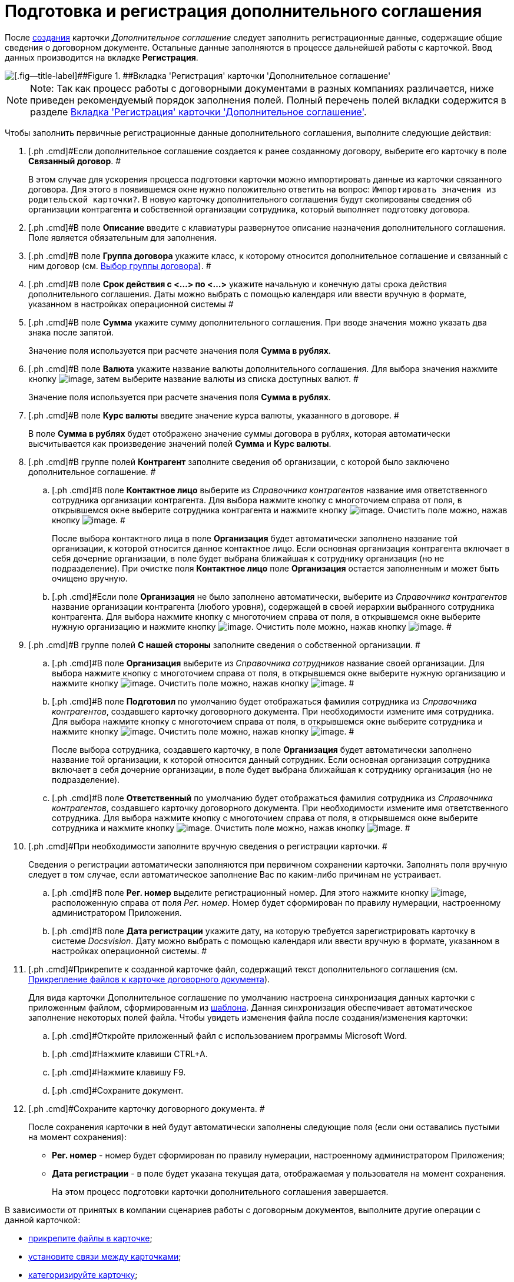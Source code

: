 = Подготовка и регистрация дополнительного соглашения

После xref:task_Creat_Card_Doc.adoc[создания] карточки _Дополнительное соглашение_ следует заполнить регистрационные данные, содержащие общие сведения о договорном документе. Остальные данные заполняются в процессе дальнейшей работы с карточкой. Ввод данных производится на вкладке *Регистрация*.

image::addAgreementNewCard.png[[.fig--title-label]##Figure 1. ##Вкладка 'Регистрация' карточки 'Дополнительное соглашение']

[NOTE]
====
[.note__title]#Note:# Так как процесс работы с договорными документами в разных компаниях различается, ниже приведен рекомендуемый порядок заполнения полей. Полный перечень полей вкладки содержится в разделе xref:Card_SuppAgreement_Tab_General.adoc[Вкладка 'Регистрация' карточки 'Дополнительное соглашение'].
====

Чтобы заполнить первичные регистрационные данные дополнительного соглашения, выполните следующие действия:

[[task_yjn_qyc_4r__steps_hy5_wyc_4r]]
. [.ph .cmd]#Если дополнительное соглашение создается к ранее созданному договору, выберите его карточку в поле *Связанный договор*. #
+
В этом случае для ускорения процесса подготовки карточки можно импортировать данные из карточки связанного договора. Для этого в появившемся окне нужно положительно ответить на вопрос: `Импортировать значения из                         родительской карточки?`. В новую карточку дополнительного соглашения будут скопированы сведения об организации контрагента и собственной организации сотрудника, который выполняет подготовку договора.
. [.ph .cmd]#В поле *Описание* введите с клавиатуры развернутое описание назначения дополнительного соглашения. Поле является обязательным для заполнения.
. [.ph .cmd]#В поле *Группа договора* укажите класс, к которому относится дополнительное соглашение и связанный с ним договор (см. xref:task_Contract_group.adoc[Выбор группы договора]). #
. [.ph .cmd]#В поле *Срок действия с <...> по <...>* укажите начальную и конечную даты срока действия дополнительного соглашения. Даты можно выбрать с помощью календаря или ввести вручную в формате, указанном в настройках операционной системы #
. [.ph .cmd]#В поле *Сумма* укажите сумму дополнительного соглашения. При вводе значения можно указать два знака после запятой.
+
Значение поля используется при расчете значения поля *Сумма в рублях*.
. [.ph .cmd]#В поле *Валюта* укажите название валюты дополнительного соглашения. Для выбора значения нажмите кнопку image:buttons/arrow_open.png[image], затем выберите название валюты из списка доступных валют. #
+
Значение поля используется при расчете значения поля *Сумма в рублях*.
. [.ph .cmd]#В поле *Курс валюты* введите значение курса валюты, указанного в договоре. #
+
В поле *Сумма в рублях* будет отображено значение суммы договора в рублях, которая автоматически высчитывается как произведение значений полей *Сумма* и *Курс валюты*.
. [.ph .cmd]#В группе полей *Контрагент* заполните сведения об организации, с которой было заключено дополнительное соглашение. #
[loweralpha]
.. [.ph .cmd]#В поле *Контактное лицо* выберите из _Справочника контрагентов_ название имя ответственного сотрудника организации контрагента. Для выбора нажмите кнопку с многоточием справа от поля, в открывшемся окне выберите сотрудника контрагента и нажмите кнопку image:buttons/Select.png[image]. Очистить поле можно, нажав кнопку image:buttons/Delet.png[image]. #
+
После выбора контактного лица в поле *Организация* будет автоматически заполнено название той организации, к которой относится данное контактное лицо. Если основная организация контрагента включает в себя дочерние организации, в поле будет выбрана ближайшая к сотруднику организация (но не подразделение). При очистке поля *Контактное лицо* поле *Организация* остается заполненным и может быть очищено вручную.
.. [.ph .cmd]#Если поле *Организация* не было заполнено автоматически, выберите из _Справочника контрагентов_ название организации контрагента (любого уровня), содержащей в своей иерархии выбранного сотрудника контрагента. Для выбора нажмите кнопку с многоточием справа от поля, в открывшемся окне выберите нужную организацию и нажмите кнопку image:buttons/Select.png[image]. Очистить поле можно, нажав кнопку image:buttons/Delet.png[image]. #
. [.ph .cmd]#В группе полей *С нашей стороны* заполните сведения о собственной организации. #
[loweralpha]
.. [.ph .cmd]#В поле *Организация* выберите из _Справочника сотрудников_ название своей организации. Для выбора нажмите кнопку с многоточием справа от поля, в открывшемся окне выберите нужную организацию и нажмите кнопку image:buttons/Select.png[image]. Очистить поле можно, нажав кнопку image:buttons/Delet.png[image]. #
.. [.ph .cmd]#В поле *Подготовил* по умолчанию будет отображаться фамилия сотрудника из _Справочника контрагентов_, создавшего карточку договорного документа. При необходимости измените имя сотрудника. Для выбора нажмите кнопку с многоточием справа от поля, в открывшемся окне выберите сотрудника и нажмите кнопку image:buttons/Select.png[image]. Очистить поле можно, нажав кнопку image:buttons/Delet.png[image]. #
+
После выбора сотрудника, создавшего карточку, в поле *Организация* будет автоматически заполнено название той организации, к которой относится данный сотрудник. Если основная организация сотрудника включает в себя дочерние организации, в поле будет выбрана ближайшая к сотруднику организация (но не подразделение).
.. [.ph .cmd]#В поле *Ответственный* по умолчанию будет отображаться фамилия сотрудника из _Справочника контрагентов_, создавшего карточку договорного документа. При необходимости измените имя ответственного сотрудника. Для выбора нажмите кнопку с многоточием справа от поля, в открывшемся окне выберите сотрудника и нажмите кнопку image:buttons/Select.png[image]. Очистить поле можно, нажав кнопку image:buttons/Delet.png[image]. #
. [.ph .cmd]#При необходимости заполните вручную сведения о регистрации карточки. #
+
Сведения о регистрации автоматически заполняются при первичном сохранении карточки. Заполнять поля вручную следует в том случае, если автоматическое заполнение Вас по каким-либо причинам не устраивает.
[loweralpha]
.. [.ph .cmd]#В поле *Рег. номер* выделите регистрационный номер. Для этого нажмите кнопку image:buttons/number.png[image], расположенную справа от поля _Рег. номер_. Номер будет сформирован по правилу нумерации, настроенному администратором Приложения.
.. [.ph .cmd]#В поле *Дата регистрации* укажите дату, на которую требуется зарегистрировать карточку в системе _Docsvision_. Дату можно выбрать с помощью календаря или ввести вручную в формате, указанном в настройках операционной системы. #
. [.ph .cmd]#Прикрепите к созданной карточке файл, содержащий текст дополнительного соглашения (см. xref:task_Attach_File_to_Doc.adoc[Прикрепление файлов к карточке договорного документа]).
+
Для вида карточки Дополнительное соглашение по умолчанию настроена синхронизация данных карточки с приложенным файлом, сформированным из xref:Templates.adoc[шаблона]. Данная синхронизация обеспечивает автоматическое заполнение некоторых полей файла. Чтобы увидеть изменения файла после создания/изменения карточки:
[loweralpha]
.. [.ph .cmd]#Откройте приложенный файл с использованием программы Microsoft Word.
.. [.ph .cmd]#Нажмите клавиши CTRL+A.
.. [.ph .cmd]#Нажмите клавишу F9.
.. [.ph .cmd]#Сохраните документ.
. [.ph .cmd]#Сохраните карточку договорного документа. #
+
После сохранения карточки в ней будут автоматически заполнены следующие поля (если они оставались пустыми на момент сохранения):

* *Рег. номер* - номер будет сформирован по правилу нумерации, настроенному администратором Приложения;
* *Дата регистрации* - в поле будет указана текущая дата, отображаемая у пользователя на момент сохранения.
+
На этом процесс подготовки карточки дополнительного соглашения завершается.

В зависимости от принятых в компании сценариев работы с договорным документов, выполните другие операции с данной карточкой:

* xref:task_Attach_File_to_Doc.adoc[прикрепите файлы в карточке];
* xref:task_Add_Link_Doc.adoc[установите связи между карточками];
* xref:task_Doc_Categorization.adoc[категоризируйте карточку];
* xref:task_Add_Comments.adoc[добавьте комментарий к карточке];
* xref:task_Task_create_from_DCard.adoc[создайте задания из карточки];
* xref:task_Print_Card_Doc.adoc[распечатайте карточку].
. [.ph .cmd]#Выполните необходимое действие с карточкой:#
* xref:Approval_and_Signing_Doc.adoc[отправьте дополнительное соглашение на согласование и подписание];
* xref:task_Conclusion_of_Contracts.adoc[проставьте отметку о заключении дополнительного соглашения].
